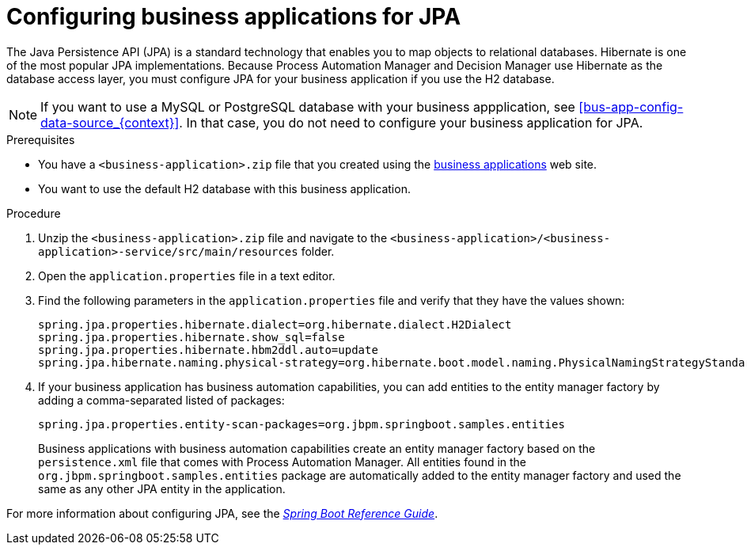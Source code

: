 [id='bus-app-config-jpa_{context}']
= Configuring business applications for JPA

The Java Persistence API (JPA) is a standard technology that enables you to map objects to relational databases. Hibernate is one of the most popular JPA implementations. Because Process Automation Manager and Decision Manager use Hibernate as the database access layer, you must configure JPA for your business application if you use the H2 database.

[NOTE]
====
If you want to use a MySQL or PostgreSQL database with your business appplication, see <<bus-app-config-data-source_{context}>>. In that case, you do not need to configure your business application for JPA.
====

.Prerequisites
* You have a `<business-application>.zip` file that you created using the http://start.jbpm.org[business applications]  web site.
* You want to use the default H2 database with this business application.

.Procedure
. Unzip the `<business-application>.zip` file and navigate to the `<business-application>/<business-application>-service/src/main/resources` folder.
. Open the `application.properties` file in a text editor.
. Find the following parameters in the `application.properties` file and verify that they have the values shown:
+
[source, bash]
----
spring.jpa.properties.hibernate.dialect=org.hibernate.dialect.H2Dialect
spring.jpa.properties.hibernate.show_sql=false
spring.jpa.properties.hibernate.hbm2ddl.auto=update
spring.jpa.hibernate.naming.physical-strategy=org.hibernate.boot.model.naming.PhysicalNamingStrategyStandardImpl
----
. If your business application has business automation capabilities, you can add entities to the entity manager factory by adding a comma-separated listed of packages:
+
[source, bash]
----
spring.jpa.properties.entity-scan-packages=org.jbpm.springboot.samples.entities
----
+ 
Business applications with business automation capabilities create an entity manager factory based on the `persistence.xml` file that comes with Process Automation Manager. All entities found in the `org.jbpm.springboot.samples.entities` package are automatically added to the entity manager factory and used the same as any other JPA entity in the application.
[See Also]
====
For more information about configuring JPA, see the  https://docs.spring.io/spring-boot/docs/current/reference/htmlsingle[_Spring Boot Reference Guide_].
====
